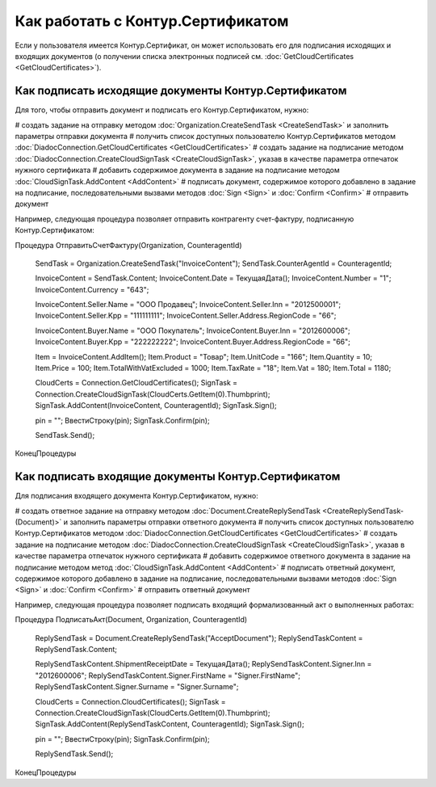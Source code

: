 ﻿Как работать с Контур.Сертификатом
==================================

.. deprecated:: 5.26.0
    На данный момент вопрос дальнейшей поддержки работы с Контур.Сертификатами не решён


Если у пользователя имеется Контур.Сертификат, он может использовать его для подписания исходящих и входящих документов (о получении списка электронных подписей см. :doc:`GetCloudCertificates <GetCloudCertificates>`).


Как подписать исходящие документы Контур.Сертификатом
-----------------------------------------------------

Для того, чтобы отправить документ и подписать его Контур.Сертификатом, нужно:
 
# создать задание на отправку методом :doc:`Organization.CreateSendTask <CreateSendTask>` и заполнить параметры отправки документа
# получить список доступных пользователю Контур.Сертификатов методом :doc:`DiadocConnection.GetCloudCertificates <GetCloudCertificates>`
# создать задание на подписание методом :doc:`DiadocConnection.CreateCloudSignTask <CreateCloudSignTask>`, указав в качестве параметра отпечаток нужного сертификата
# добавить содержимое документа в задание на подписание методом :doc:`CloudSignTask.AddContent <AddContent>`
# подписать документ, содержимое которого добавлено в задание на подписание, последовательными вызвами методов :doc:`Sign <Sign>` и :doc:`Confirm <Confirm>`
# отправить документ

Например, следующая процедура позволяет отправить контрагенту счет-фактуру, подписанную Контур.Сертификатом:


.. code-block:: c#

Процедура ОтправитьСчетФактуру(Organization, CounteragentId)

    SendTask = Organization.CreateSendTask("InvoiceContent");
    SendTask.CounterAgentId    = CounteragentId;

    InvoiceContent = SendTask.Content;
    InvoiceContent.Date        = ТекущаяДата();
    InvoiceContent.Number      = "1";
    InvoiceContent.Currency    = "643";

    InvoiceContent.Seller.Name = "ООО Продавец";
    InvoiceContent.Seller.Inn  = "2012500001";
    InvoiceContent.Seller.Kpp  = "111111111";
    InvoiceContent.Seller.Address.RegionCode = "66";

    InvoiceContent.Buyer.Name  = "ООО Покупатель";
    InvoiceContent.Buyer.Inn   = "2012600006";
    InvoiceContent.Buyer.Kpp   = "222222222";
    InvoiceContent.Buyer.Address.RegionCode = "66";

    Item = InvoiceContent.AddItem();
    Item.Product               = "Товар";
    Item.UnitCode              = "166";
    Item.Quantity              = 10;
    Item.Price                 = 100;
    Item.TotalWithVatExcluded  = 1000;
    Item.TaxRate               = "18";
    Item.Vat                   = 180;
    Item.Total                 = 1180;

    CloudCerts = Connection.GetCloudCertificates();
    SignTask = Connection.CreateCloudSignTask(CloudCerts.GetItem(0).Thumbprint);
    SignTask.AddContent(InvoiceContent, CounteragentId);
    SignTask.Sign();

    pin = "";
    ВвестиСтроку(pin);
    SignTask.Confirm(pin);

    SendTask.Send();

КонецПроцедуры


Как подписать входящие документы Контур.Сертификатом
----------------------------------------------------

Для подписания входящего документа Контур.Сертификатом, нужно:

# создать ответное задание на отправку методом :doc:`Document.CreateReplySendTask <CreateReplySendTask-(Document)>` и заполнить параметры отправки ответного документа
# получить список доступных пользователю Контур.Сертификатов методом :doc:`DiadocConnection.GetCloudCertificates <GetCloudCertificates>`
# создать задание на подписание методом :doc:`DiadocConnection.CreateCloudSignTask <CreateCloudSignTask>`, указав в качестве параметра отпечаток нужного сертификата
# добавить содержимое ответного документа в задание на подписание методом метод :doc:`CloudSignTask.AddContent <AddContent>`
# подписать ответный документ, содержимое которого добавлено в задание на подписание, последовательными вызвами методов :doc:`Sign <Sign>` и :doc:`Confirm <Confirm>`
# отправить ответный документ

Например, следующая процедура позволяет подписать входящий формализованный акт о выполненных работах:


.. code-block:: c#

Процедура ПодписатьАкт(Document, Organization, CounteragentId)

    ReplySendTask = Document.CreateReplySendTask("AcceptDocument");
    ReplySendTaskContent = ReplySendTask.Content;

    ReplySendTaskContent.ShipmentReceiptDate = ТекущаяДата();
    ReplySendTaskContent.Signer.Inn          = "2012600006";
    ReplySendTaskContent.Signer.FirstName    = "Signer.FirstName";
    ReplySendTaskContent.Signer.Surname      = "Signer.Surname";

    CloudCerts = Connection.CloudCertificates();
    SignTask = Connection.CreateCloudSignTask(CloudCerts.GetItem(0).Thumbprint);
    SignTask.AddContent(ReplySendTaskContent, CounteragentId);
    SignTask.Sign();

    pin = "";
    ВвестиСтроку(pin);
    SignTask.Confirm(pin);

    ReplySendTask.Send();

КонецПроцедуры
